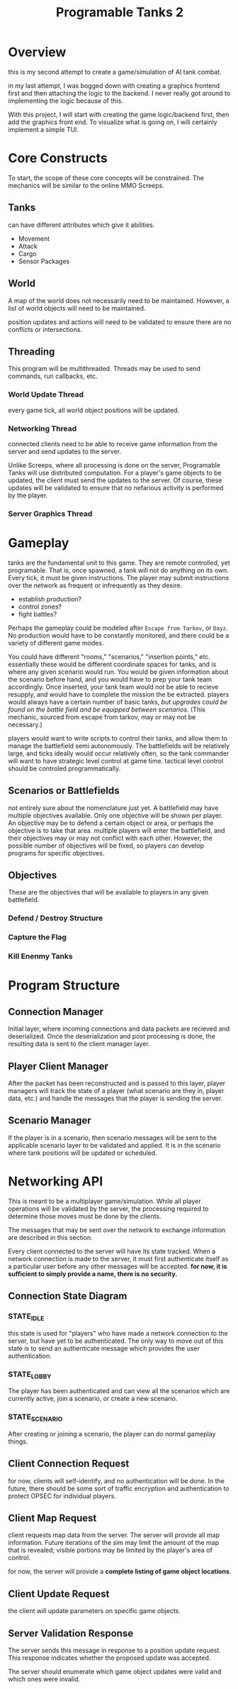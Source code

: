 #+TITLE: Programable Tanks 2

* Overview
this is my second attempt to create a game/simulation of AI tank combat.

in my last attempt, I was bogged down with creating a graphics frontend first
and then attaching the logic to the backend. I never really got around to
implementing the logic because of this.

With this project, I will start with creating the game logic/backend first, then
add the graphics front end. To visualize what is going on, I will certainly
implement a simple TUI.

* Core Constructs
To start, the scope of these core concepts will be constrained. The mechanics
will be similar to the online MMO Screeps.

** Tanks
can have different attributes which give it abilities.
- Movement
- Attack
- Cargo
- Sensor Packages

** World
   A map of the world does not necessarily need to be maintained. However, a list
of world objects will need to be maintained.

position updates and actions will need to be validated to ensure there are no
conflicts or intersections.

** Threading
This program will be multithreaded. Threads may be used to send commands, run
callbacks, etc.

*** World Update Thread
every game tick, all world object positions will be updated.

*** Networking Thread
connected clients need to be able to receive game information from the server
and send updates to the server.

Unlike Screeps, where all processing is done on the server, Programable Tanks
will use distributed computation. For a player's game objects to be updated, the
client must send the updates to the server. Of course, these updates will be
validated to ensure that no nefarious activity is performed by the player.

*** Server Graphics Thread

* Gameplay
  tanks are the fundamental unit to this game. They are remote controlled, yet
  programable. That is, once spawned, a tank will not do anything on its
  own. Every tick, it must be given instructions. The player may submit
  instructions over the network as frequent or infrequently as they desire.

  
   - establish production?
   - control zones?
   - fight battles?

   Perhaps the gameplay could be modeled after =Escape from Tarkov=, or =Dayz=.
   No production would have to be constantly monitored, and there could be a
   variety of different game modes.

   You could have different "rooms," "scenarios," "insertion points,"
   etc. essentially these would be different coordinate spaces for tanks, and is
   where any given scenario would run. You would be given information about the
   scenario before hand, and you would have to prep your tank team
   accordingly. Once inserted, your tank team would not be able to recieve
   resupply, and would have to complete the mission the be extracted. players
   would always have a certain number of basic tanks, /but upgrades could be
   found on the battle field and be equipped between scenarios./ (This mechanic,
   sourced from escape from tarkov, may or may not be necessary.)

   players would want to write scripts to control their tanks, and allow them to
   manage the battlefield semi autonomously. The battlefields will be relatively
   large, and ticks ideally would occur relatively often, so the tank commander
   will want to have strategic level control at game time. tactical level
   control should be controled programmatically.

** Scenarios or Battlefields
   not entirely sure about the nomenclature just yet. A battlefield may have
   multiple objectives available. Only one objective will be shown per
   player. An objective may be to defend a certain object or area, or perhaps
   the objective is to take that area. multiple players will enter the
   battlefield, and their objectives may or may not conflict with each
   other. However, the possible number of objectives will be fixed, so players
   can develop programs for specific objectives.


** Objectives
   These are the objectives that will be available to players in any given
   battlefield.
   
*** Defend / Destroy Structure
    
*** Capture the Flag

*** Kill Enenmy Tanks

* Program Structure
  
** Connection Manager
   Initial layer, where incoming connections and data packets are recieved and
   deserialized. Once the deserialization and post processing is done, the
   resulting data is sent to the client manager layer.

** Player Client Manager
   After the packet has been reconstructed and is passed to this layer, player
   managers will track the state of a player (what scenario are they in, player
   data, etc.) and handle the messages that the player is sending the server.

** Scenario Manager
   If the player is in a scenario, then scenario messages will be sent to the
   applicable scenario layer to be validated and applied. It is in the scenario
   where tank positions will be updated or scheduled.
    
* Networking API
This is meant to be a multiplayer game/simulation. While all player operations
will be validated by the server, the processing required to determine those
moves must be done by the clients.

The messages that may be sent over the network to exchange information are
described in this section.

Every client connected to the server will have its state tracked. When a network
connection is made to the server, it must first authenticate itself as a
particular user before any other messages will be accepted. *for now, it is
sufficient to simply provide a name, there is no security.* 

** Connection State Diagram
*** STATE_IDLE
    this state is used for "players" who have made a network connection to the
    server, but have yet to be authenticated. The only way to move out of this
    state is to send an authenticate message which provides the user
    authentication.
    
*** STATE_LOBBY
    The player has been authenticated and can view all the scenarios which are
    currently active, join a scenario, or create a new scenario.

    
*** STATE_SCENARIO
    After creating or joining a scenario, the player can do normal gameplay
    things. 

** Client Connection Request
for now, clients will self-identify, and no authentication will be done. In the
future, there should be some sort of traffic encryption and authentication to
protect OPSEC for individual players.

** Client Map Request
client requests map data from the server. The server will provide all map
information. Future iterations of the sim may limit the amount of the map that
is revealed; visible portions may be limited by the player's area of control.

for now, the server will provide a *complete listing of game object locations*.

** Client Update Request
the client will update parameters on specific game objects.

** Server Validation Response
The server sends this message in response to a position update request. This
response indicates whether the proposed update was accepted.

The server should enumerate which game object updates were valid and which ones
were invalid.

